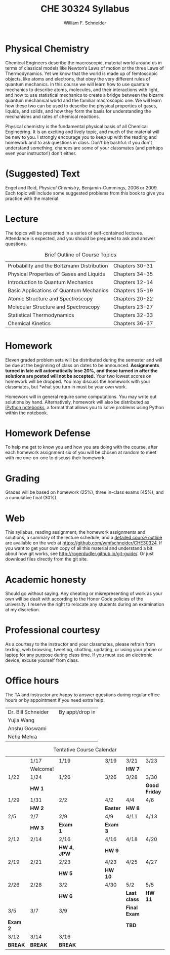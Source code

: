 #+BEGIN_OPTIONS
#+AUTHOR: William F. Schneider
#+TITLE: CHE 30324 Syllabus
#+EMAIL: wschneider@nd.edu
#+LATEX_CLASS_OPTIONS: [11pt]
#+LATEX_HEADER:\usepackage[left=1in, right=1in, top=1in, bottom=1in, nohead]{geometry}
#+LATEX_HEADER:\geometry{margin=1.0in}
#+LATEX_HEADER:\usepackage{amsmath}
#+LATEX_HEADER:\usepackage{graphicx}
#+LATEX_HEADER:\usepackage{epstopdf}
#+LATEX_HEADER:\usepackage{fancyhdr}
#+LATEX_HEADER:\usepackage{hyperref}
#+LATEX_HEADER:\usepackage[labelfont=bf]{caption}
#+LATEX_HEADER:\usepackage{setspace}
# #+LATEX_HEADER:\setlength{\headheight}{10.2pt}
# #+LATEX_HEADER:\setlength{\headsep}{20pt}
#+LATEX_HEADER:\def\dbar{{\mathchar'26\mkern-12mu d}}
#+LATEX_HEADER:\pagestyle{fancy}
#+LATEX_HEADER:\fancyhf{}
#+LATEX_HEADER:\renewcommand{\headrulewidth}{0.5pt}
#+LATEX_HEADER:\renewcommand{\footrulewidth}{0.5pt}
#+LATEX_HEADER:\lfoot{\today}
#+LATEX_HEADER:\cfoot{\copyright\ 2017 W.\ F.\ Schneider}
#+LATEX_HEADER:\rfoot{\thepage}
#+LATEX_HEADER:\title{University of Notre Dame\\Physical Chemistry for Chemical Engineers\\(CHE 30324)}
#+LATEX_HEADER:\author{Prof. William F.\ Schneider}
#+LATEX_HEADER:\def\dbar{{\mathchar'26\mkern-12mu d}}
#+LATEX_HEADER:\usepackage[small]{titlesec}
#+LATEX_HEADER:\titlespacing*{\section}
#+LATEX_HEADER:{0pt}{0.4\baselineskip}{0.0\baselineskip}
#+LATEX_HEADER:\titlespacing*{\subsection}
#+LATEX_HEADER:{0pt}{0.4\baselineskip}{0.0\baselineskip}
#+LATEX_HEADER:\titlespacing*{\subsubsection}
#+LATEX_HEADER:{0pt}{0.1\baselineskip}{0.0\baselineskip}

#+OPTIONS: toc:nil
#+OPTIONS: H:3 num:3
#+OPTIONS: ':t
#+END_OPTIONS

#+BEGIN_EXPORT latex
\begin{center}
\textsc{\Large Physical Chemistry for Chemical Engineers (CHE 30324)}\\University of Notre Dame, Spring 2018
\end{center}
\begin{tabular*}{\textwidth}{@{\extracolsep{\fill}}l r}
\hline
Prof.\ Bill Schneider & Classroom: 131 DBRT\\
Office: 123b Cushing & Lecture MWF 12:50-1:40\\
\email{wschneider@nd.edu}, phone 574-631-8754\\
\hline
\end{tabular*}
#+END_EXPORT

* Physical Chemistry
Chemical Engineers describe the macroscopic, material world around us in terms of classical models like Newton’s Laws of motion or the three Laws of Thermodynamics. Yet we know that the world is made up of femtoscopic objects, like atoms and electrons, that obey the very different rules of quantum mechanics. In this course we will learn how to use quantum mechanics to describe atoms, molecules, and their interactions with light, and how to use statistical mechanics to create a bridge between the bizarre quantum mechanical world and the familiar macroscopic one. We will learn how these two can be used to describe the physical properties of gases, liquids, and solids, and how they form the basis for understanding the mechanisms and rates of chemical reactions.

Physical chemistry is the fundamental physical basis of all Chemical Engineering. It is an exciting and lively topic, and much of the material will be new to you. I strongly encourage you to keep up with the reading and homework and to ask questions in class. Don't be bashful: if you don't understand something, chances are some of your classmates (and perhaps even your instructor!) don't either.

* (Suggested) Text
Engel and Reid, /Physical Chemistry/, Benjamin-Cummings, 2006 or 2009. Each topic will include some suggested problems from this book to give you practice with the material.

* Lecture
The topics will be presented in a series of self-contained
lectures. Attendance is expected, and you should be prepared to ask
and answer questions.  

#+CAPTION: Brief Outline of Course Topics
|--------------------------------------------+----------------|
| Probability and the Boltzmann Distribution | Chapters 30-31 |
| Physical Properties of Gases and Liquids   | Chapters 34-35 |
| Introduction to Quantum Mechanics          | Chapters 12-14 |
| Basic Applications of Quantum Mechanics    | Chapters 15-19 |
| Atomic Structure and Spectroscopy          | Chapters 20-22 |
| Molecular Structure and Spectroscopy       | Chapters 23-27 |
| Statistical Thermodynamics                 | Chapters 32-33 |
| Chemical Kinetics                          | Chapters 36-37 |
|--------------------------------------------+----------------|
    
* Homework
Eleven graded problem sets will be distributed during the semester and will be due at the beginning of class on dates to be announced.  *Assignments turned in late will automatically lose 20%, and those turned in after the solutions are posted will not be accepted.*  Your two lowest scores on homework will be dropped.  You may discuss the homework with your classmates, but *what you turn in must be your own work.

Homework will in general require some computations. You may write out solutions by hand. Alternatively, homework will also be distributed as [[https://ipython.org/notebook.html][iPython notebooks]], a format that allows you to solve problems using Python within the notebook.
* Homework Defense
To help me get to know you and how you are doing with the course, after each homework assignment six of you will be chosen at random to meet with me one-on-one to discuss their homework.

* Grading
Grades will be based on homework (25%), three in-class exams (45%), and a cumulative final (30%).

* Web
This syllabus, reading assignment, the homework assignments and solutions, a summary of the lecture schedule, and a [[https://github.com/wmfschneider/CHE30324/tree/master/Outline][detailed course outline]] are available on the web at [[https://github.com/wmfschneider/CHE30324]].  If you want to get your own copy of all this material and understand a bit about how git works, see [[http://rogerdudler.github.io/git-guide/]].  Or just download files directly from the git site.

* Academic honesty
Should go without saying. Any cheating or misrepresenting of work as your own will be dealt with according to the Honor Code policies of the university. I reserve the right to relocate any students during an examination at my discretion.

* Professional courtesy
As a courtesy to the instructor and your classmates, please refrain from
texting, web browsing, tweeting, chatting, updating, or using your phone or laptop for any
purpose during class time.  If you must use an electronic device, excuse
yourself from class.

* Office hours
The TA and instructor are happy to answer questions during regular office hours or by appointment if you need extra help.

| Dr. Bill Schneider | \email{wschneider@nd.edu} | By appt/drop in |
| Yujia Wang         | \email{ywang40@nd.edu}    |                 |
| Anshu Goswami      | \email{agoswami@nd.edu}   |                 |
| Neha Mehra         | \email{nmehra@nd.edu}     |                 |


#+CAPTION: Tentative Course Calendar
|----------+----------+-------------+-----------------+----------+--------------+---------------|
|          | 1/17     | 1/19        | \quad\quad\quad | 3/19     | 3/21         | 3/23          |
|          | Welcome! |             |                 |          | *HW 7*       |               |
|----------+----------+-------------+-----------------+----------+--------------+---------------|
| 1/22     | 1/24     | 1/26        |                 | 3/26     | 3/28         | 3/30          |
|          | *HW 1*   |             |                 |          |              | *Good Friday* |
|----------+----------+-------------+-----------------+----------+--------------+---------------|
| 1/29     | 1/31     | 2/2         |                 | 4/2      | 4/4          | 4/6           |
|          | *HW 2*   |             |                 | *Easter* | *HW 8*       |               |
|----------+----------+-------------+-----------------+----------+--------------+---------------|
| 2/5      | 2/7      | 2/9         |                 | 4/9      | 4/11         | 4/13          |
|          | *HW 3*   | *Exam 1*    |                 | *Exam 3* |              |               |
|----------+----------+-------------+-----------------+----------+--------------+---------------|
| 2/12     | 2/14     | 2/16        |                 | 4/16     | 4/18         | 4/20          |
|          |          | *HW 4, JPW* |                 | *HW 9*   |              |               |
|----------+----------+-------------+-----------------+----------+--------------+---------------|
| 2/19     | 2/21     | 2/23        |                 | 4/23     | 4/25         | 4/27          |
|          |          | *HW 5*      |                 | *HW 10*  |              |               |
|----------+----------+-------------+-----------------+----------+--------------+---------------|
| 2/26     | 2/28     | 3/2         |                 | 4/30     | 5/2          | 5/5           |
|          |          | *HW 6*      |                 |          | *Last class* | *HW 11*       |
|----------+----------+-------------+-----------------+----------+--------------+---------------|
| 3/5      | 3/7      | 3/9         |                 |          | *Final Exam* |               |
| *Exam 2* |          |             |                 |          | *TBD*        |               |
|----------+----------+-------------+-----------------+----------+--------------+---------------|
| 3/12     | 3/14     | 3/16        |                 |          |              |               |
| *BREAK*  | *BREAK*  | *BREAK*     |                 |          |              |               |
|----------+----------+-------------+-----------------+----------+--------------+---------------|
